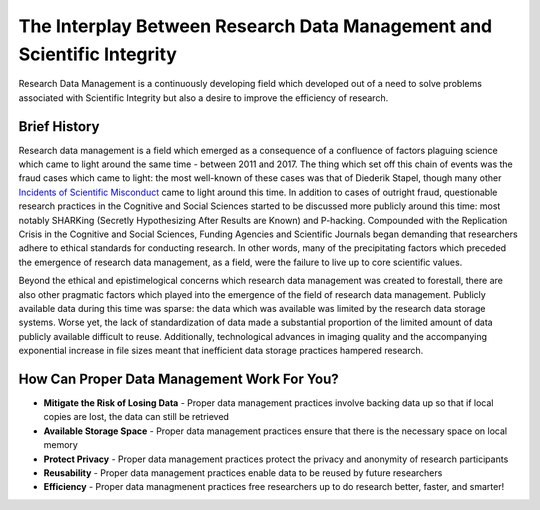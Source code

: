 The Interplay Between Research Data Management and Scientific Integrity
************************************************

.. _`Incidents of Scientific Misconduct`: https://en.wikipedia.org/wiki/List_of_scientific_misconduct_incident

Research Data Management is a continuously developing field which developed out of a need to solve problems associated with Scientific Integrity but also a desire to improve the efficiency of research.

Brief History
===========
Research data management is a field which emerged as a consequence of a confluence of factors plaguing science which came to light around the same time - between 2011 and 2017. 
The thing which set off this chain of events was the fraud cases which came to light: the most well-known of these cases was that of Diederik Stapel, though many other `Incidents of Scientific Misconduct`_ came to light around this time. 
In addition to cases of outright fraud, questionable research practices in the Cognitive and Social Sciences started to be discussed more publicly around this time: most notably SHARKing (Secretly Hypothesizing After Results are Known) and P-hacking. 
Compounded with the Replication Crisis in the Cognitive and Social Sciences, Funding Agencies and Scientific Journals began demanding that researchers adhere to ethical standards for conducting research. 
In other words, many of the precipitating factors which preceded the emergence of research data management, as a field, were the failure to live up to core scientific values. 

Beyond the ethical and epistimelogical concerns which research data management was created to forestall, there are also other pragmatic factors which played into the emergence of the field of research data management. 
Publicly available data during this time was sparse: the data which was available was limited by the research data storage systems. 
Worse yet, the lack of standardization of data made a substantial proportion of the limited amount of data publicly available difficult to reuse. 
Additionally, technological advances in imaging quality and the accompanying exponential increase in file sizes meant that inefficient data storage practices hampered research.

How Can Proper Data Management Work For You?
================
* **Mitigate the Risk of Losing Data** - Proper data management practices involve backing data up so that if local copies are lost, the data can still be retrieved
* **Available Storage Space** - Proper data management practices ensure that there is the necessary space on local memory
* **Protect Privacy** - Proper data management practices protect the privacy and anonymity of research participants
* **Reusability** - Proper data management practices enable data to be reused by future researchers
* **Efficiency** - Proper data managmenent practices free researchers up to do research better, faster, and smarter! 
